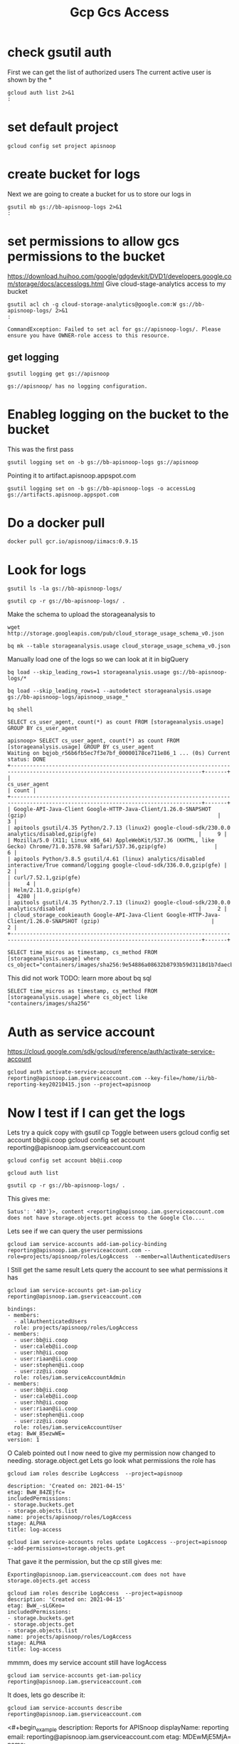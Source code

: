 #+TITLE: Gcp Gcs Access
* check gsutil auth
First we can get the list of authorized users
The current active user is shown by the *
#+BEGIN_SRC shell
gcloud auth list 2>&1
:
#+END_SRC

#+RESULTS:
#+begin_example
              Credentialed Accounts
ACTIVE  ACCOUNT
        bb@ii.coop
,*       reporting@apisnoop.iam.gserviceaccount.com

To set the active account, run:
    $ gcloud config set account `ACCOUNT`

#+end_example
* set default project
#+BEGIN_SRC shell
gcloud config set project apisnoop
#+END_SRC

#+RESULTS:
#+begin_example
#+end_example

* create bucket for logs
Next we are going to create a bucket for us to store our logs in
#+BEGIN_SRC shell
gsutil mb gs://bb-apisnoop-logs 2>&1
:
#+END_SRC

#+RESULTS:
#+begin_example
Creating gs://bb-apisnoop-logs/...
#+end_example

* set permissions to allow gcs permissions to the bucket
https://download.huihoo.com/google/gdgdevkit/DVD1/developers.google.com/storage/docs/accesslogs.html
Give cloud-stage-analytics access to my bucket
#+BEGIN_SRC shell
gsutil acl ch -g cloud-storage-analytics@google.com:W gs://bb-apisnoop-logs/ 2>&1
:
#+END_SRC

#+RESULTS: Initial sans OWNER-role
#+begin_example
CommandException: Failed to set acl for gs://apisnoop-logs/. Please ensure you have OWNER-role access to this resource.
#+end_example

** get logging
#+BEGIN_SRC shell
gsutil logging get gs://apisnoop
#+END_SRC

#+RESULTS:
#+begin_example
{"logBucket": "bb-apisnoop-logs", "logObjectPrefix": "accessLog"}
#+end_example

#+RESULTS: Initial
#+begin_example
gs://apisnoop/ has no logging configuration.
#+end_example
* Enableg logging on the bucket to the bucket
This was the first pass
#+BEGIN_SRC tmate
gsutil logging set on -b gs://bb-apisnoop-logs gs://apisnoop
#+END_SRC

#+RESULTS:
#+begin_example
#+end_example

Pointing it to artifact.apisnoop.appspot.com
#+BEGIN_SRC tmate
gsutil logging set on -b gs://bb-apisnoop-logs -o accessLog gs://artifacts.apisnoop.appspot.com
#+END_SRC

#+RESULTS:
#+begin_example
#+end_example
* Do a docker pull
#+BEGIN_SRC tmate
docker pull gcr.io/apisnoop/iimacs:0.9.15
#+END_SRC
* Look for logs
#+BEGIN_SRC tmate
gsutil ls -la gs://bb-apisnoop-logs/
#+END_SRC

#+BEGIN_SRC tmate
gsutil cp -r gs://bb-apisnoop-logs/ .
#+END_SRC
Make the schema to upload the storageanalysis to
#+BEGIN_SRC tmate
wget http://storage.googleapis.com/pub/cloud_storage_usage_schema_v0.json
#+END_SRC
#+BEGIN_SRC tmate
bq mk --table storageanalysis.usage cloud_storage_usage_schema_v0.json
#+END_SRC
Manually load one of the logs so we can look at it in bigQuery
#+BEGIN_SRC tmate
bq load --skip_leading_rows=1 storageanalysis.usage gs://bb-apisnoop-logs/*
#+END_SRC
#+BEGIN_SRC tmate
bq load --skip_leading_rows=1 --autodetect storageanalysis.usage gs://bb-apisnoop-logs/apisnoop_usage_*
#+END_SRC

#+BEGIN_SRC tmate
bq shell
#+END_SRC

#+BEGIN_SRC tmate
SELECT cs_user_agent, count(*) as count FROM [storageanalysis.usage] GROUP BY cs_user_agent
#+END_SRC

#+BEGIN_EXAMPLE
apisnoop> SELECT cs_user_agent, count(*) as count FROM [storageanalysis.usage] GROUP BY cs_user_agent
Waiting on bqjob_r56b6fb5ec7f3e7bf_00000178ce711e86_1 ... (0s) Current status: DONE
+----------------------------------------------------------------------------------------------------------------------------------+-------+
|                                                          cs_user_agent                                                           | count |
+----------------------------------------------------------------------------------------------------------------------------------+-------+
| Google-API-Java-Client Google-HTTP-Java-Client/1.26.0-SNAPSHOT (gzip)                                                            |     3 |
| apitools gsutil/4.35 Python/2.7.13 (linux2) google-cloud-sdk/230.0.0 analytics/disabled,gzip(gfe)                                |     9 |
| Mozilla/5.0 (X11; Linux x86_64) AppleWebKit/537.36 (KHTML, like Gecko) Chrome/71.0.3578.98 Safari/537.36,gzip(gfe)               |     6 |
| apitools Python/3.8.5 gsutil/4.61 (linux) analytics/disabled interactive/True command/logging google-cloud-sdk/336.0.0,gzip(gfe) |     2 |
| curl/7.52.1,gzip(gfe)                                                                                                            |     4 |
| Helm/2.11.0,gzip(gfe)                                                                                                            |  4280 |
| apitools gsutil/4.35 Python/2.7.13 (linux2) google-cloud-sdk/230.0.0 analytics/disabled                                          |     2 |
| cloud_storage_cookieauth Google-API-Java-Client Google-HTTP-Java-Client/1.26.0-SNAPSHOT (gzip)                                   |     2 |
+----------------------------------------------------------------------------------------------------------------------------------+-------+
#+END_EXAMPLE

#+BEGIN_SRC tmate
SELECT time_micros as timestamp, cs_method FROM [storageanalysis.usage] where cs_object="containers/images/sha256:9e54886a08632b8793b59d3118d1b7daecb03a40b58ff40fe4bfe18741bfcddc"
#+END_SRC
This did not work
TODO: learn more about bq sql
#+BEGIN_SRC tmate
SELECT time_micros as timestamp, cs_method FROM [storageanalysis.usage] where cs_object like "containers/images/sha256"
#+END_SRC

* Auth as service account
https://cloud.google.com/sdk/gcloud/reference/auth/activate-service-account
#+BEGIN_SRC tmate
gcloud auth activate-service-account reporting@apisnoop.iam.gserviceaccount.com --key-file=/home/ii/bb-reporting-key20210415.json --project=apisnoop
#+END_SRC

* Now I test if I can get the logs
Lets try a quick copy with gsutil cp
Toggle between users
gcloud config set account bb@ii.coop
gcloud config set account reporting@apisnoop.iam.gserviceaccount.com
#+BEGIN_SRC tmate
gcloud config set account bb@ii.coop
#+END_SRC
#+BEGIN_SRC tmate
gcloud auth list
#+END_SRC
#+BEGIN_SRC tmate
gsutil cp -r gs://bb-apisnoop-logs/ .
#+END_SRC
This gives me:
#+BEGIN_EXAMPLE
Satus': '403'}>, content <reporting@apisnoop.iam.gserviceaccount.com does not have storage.objects.get access to the Google Clo....
#+END_EXAMPLE
Lets see if we can query the user permissions
#+BEGIN_SRC tmate
gcloud iam service-accounts add-iam-policy-binding reporting@apisnoop.iam.gserviceaccount.com --role=projects/apisnoop/roles/LogAccess  --member=allAuthenticatedUsers
#+END_SRC
I Still get the same result
Lets query the account to see what permissions it has
#+BEGIN_SRC tmate
gcloud iam service-accounts get-iam-policy reporting@apisnoop.iam.gserviceaccount.com
#+END_SRC
#+BEGIN_EXAMPLE
bindings:
- members:
  - allAuthenticatedUsers
  role: projects/apisnoop/roles/LogAccess
- members:
  - user:bb@ii.coop
  - user:caleb@ii.coop
  - user:hh@ii.coop
  - user:riaan@ii.coop
  - user:stephen@ii.coop
  - user:zz@ii.coop
  role: roles/iam.serviceAccountAdmin
- members:
  - user:bb@ii.coop
  - user:caleb@ii.coop
  - user:hh@ii.coop
  - user:riaan@ii.coop
  - user:stephen@ii.coop
  - user:zz@ii.coop
  role: roles/iam.serviceAccountUser
etag: BwW_85ezwWE=
version: 1
#+END_EXAMPLE
O Caleb pointed out I now need to give my permission now changed to needing. storage.object.get
Lets go look what permissions the role has
#+BEGIN_SRC tmate
gcloud iam roles describe LogAccess  --project=apisnoop
#+END_SRC
#+BEGIN_EXAMPLE
description: 'Created on: 2021-04-15'
etag: BwW_84ZEjfc=
includedPermissions:
- storage.buckets.get
- storage.objects.list
name: projects/apisnoop/roles/LogAccess
stage: ALPHA
title: log-access
#+END_EXAMPLE

#+BEGIN_SRC tmate
gcloud iam service-accounts roles update LogAccess --project=apisnoop --add-permissions=storage.objects.get
#+END_SRC
That gave it the permission, but the cp still gives me:
#+BEGIN_EXAMPLE
Exporting@apisnoop.iam.gserviceaccount.com does not have storage.objects.get access
#+END_EXAMPLE
#+BEGIN_EXAMPLE
gcloud iam roles describe LogAccess  --project=apisnoop
description: 'Created on: 2021-04-15'
etag: BwW_-sLGKeo=
includedPermissions:
- storage.buckets.get
- storage.objects.get
- storage.objects.list
name: projects/apisnoop/roles/LogAccess
stage: ALPHA
title: log-access
#+END_EXAMPLE

mmmm, does my service account still have logAccess
#+BEGIN_SRC tmate
gcloud iam service-accounts get-iam-policy reporting@apisnoop.iam.gserviceaccount.com
#+END_SRC
It does, lets go describe it:
#+BEGIN_SRC tmate
gcloud iam service-accounts describe reporting@apisnoop.iam.gserviceaccount.com
#+END_SRC
<#+begin_example
description: Reports for APISnoop
displayName: reporting
email: reporting@apisnoop.iam.gserviceaccount.com
etag: MDEwMjE5MjA=
name: projects/apisnoop/serviceAccounts/reporting@apisnoop.iam.gserviceaccount.com
oauth2ClientId: '107647515244251504832'
projectId: apisnoop
uniqueId: '107647515244251504832'
#+end_example
Nothing new.
Is it because it is a not an authenticated user? I think when it was added it potentially should not have had allAuthenticatedUsers added.

Yay, it just took time for the permission to be taken. If I now run cp as that user it works.

* Give serviceAccount log access
